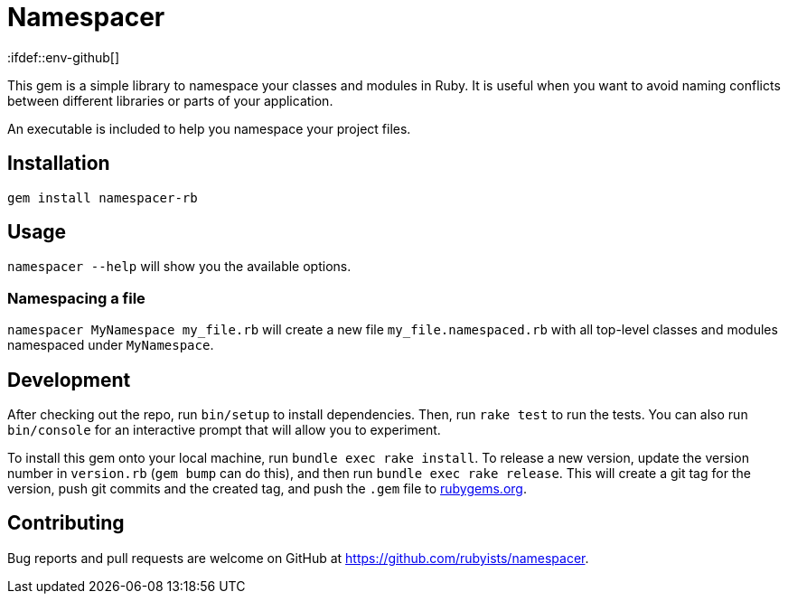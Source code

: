 # Namespacer
:ifdef::env-github[]
:tip-caption: :bulb:
:note-caption: :information_source:
:important-caption: :heavy_exclamation_mark:
:caution-caption: :fire:
:warning-caption: :warning:
endif::[]

This gem is a simple library to namespace your classes and modules in Ruby. It is useful when you want to avoid naming conflicts between different libraries or parts of your application.

An executable is included to help you namespace your project files.

## Installation

[source,sh]
----
gem install namespacer-rb
----

## Usage

`namespacer --help` will show you the available options.

### Namespacing a file

`namespacer MyNamespace my_file.rb` will create a new file `my_file.namespaced.rb` with all top-level classes and modules namespaced under `MyNamespace`.

## Development

After checking out the repo, run `bin/setup` to install dependencies. Then, run `rake test` to run the tests. You can also run `bin/console` for an interactive prompt that will allow you to experiment.

To install this gem onto your local machine, run `bundle exec rake install`. To release a new version,
update the version number in `version.rb` (`gem bump` can do this), and then run `bundle exec rake release`.
This will create a git tag for the version, push git commits and the created tag, and push the `.gem` file to https://rubygems.org[rubygems.org].

## Contributing

Bug reports and pull requests are welcome on GitHub at https://github.com/rubyists/namespacer.
